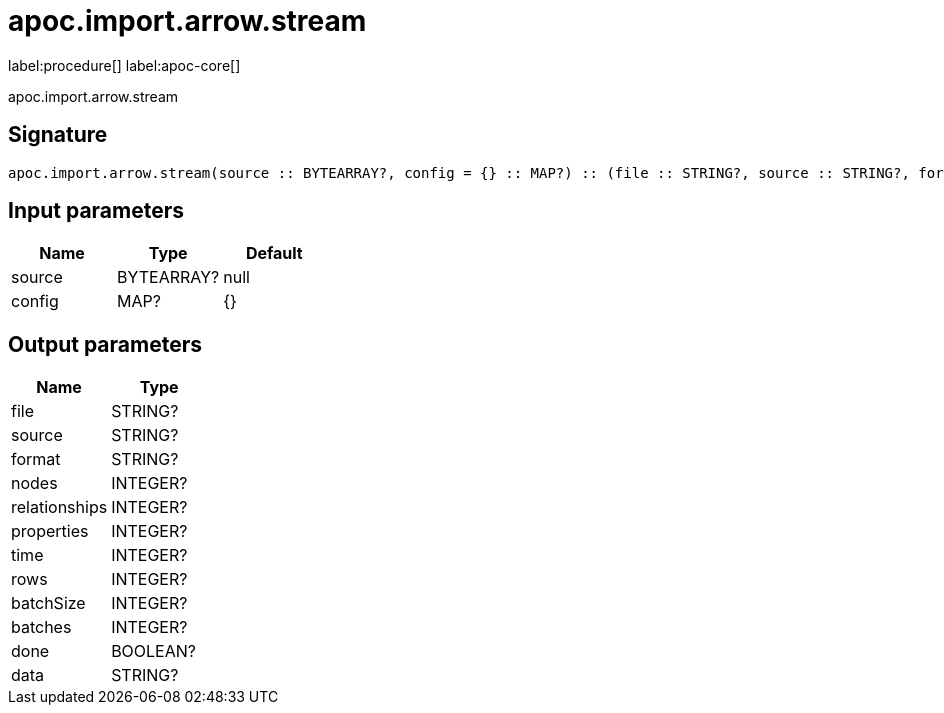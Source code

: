 ////
This file is generated by DocsTest, so don't change it!
////

= apoc.import.arrow.stream
:description: This section contains reference documentation for the apoc.import.arrow.stream procedure.

label:procedure[] label:apoc-core[]

[.emphasis]
apoc.import.arrow.stream

== Signature

[source]
----
apoc.import.arrow.stream(source :: BYTEARRAY?, config = {} :: MAP?) :: (file :: STRING?, source :: STRING?, format :: STRING?, nodes :: INTEGER?, relationships :: INTEGER?, properties :: INTEGER?, time :: INTEGER?, rows :: INTEGER?, batchSize :: INTEGER?, batches :: INTEGER?, done :: BOOLEAN?, data :: STRING?)
----

== Input parameters
[.procedures, opts=header]
|===
| Name | Type | Default 
|source|BYTEARRAY?|null
|config|MAP?|{}
|===

== Output parameters
[.procedures, opts=header]
|===
| Name | Type 
|file|STRING?
|source|STRING?
|format|STRING?
|nodes|INTEGER?
|relationships|INTEGER?
|properties|INTEGER?
|time|INTEGER?
|rows|INTEGER?
|batchSize|INTEGER?
|batches|INTEGER?
|done|BOOLEAN?
|data|STRING?
|===

